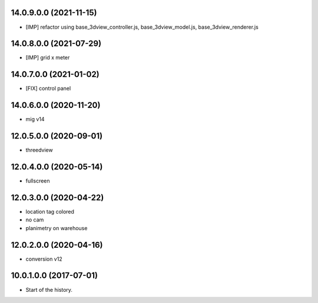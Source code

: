 14.0.9.0.0 (2021-11-15)
~~~~~~~~~~~~~~~~~~~~~~~

* [IMP] refactor using base_3dview_controller.js, base_3dview_model.js, base_3dview_renderer.js

14.0.8.0.0 (2021-07-29)
~~~~~~~~~~~~~~~~~~~~~~~

* [IMP] grid x meter

14.0.7.0.0 (2021-01-02)
~~~~~~~~~~~~~~~~~~~~~~~

* [FIX] control panel

14.0.6.0.0 (2020-11-20)
~~~~~~~~~~~~~~~~~~~~~~~

* mig v14

12.0.5.0.0 (2020-09-01)
~~~~~~~~~~~~~~~~~~~~~~~

* threedview

12.0.4.0.0 (2020-05-14)
~~~~~~~~~~~~~~~~~~~~~~~

* fullscreen

12.0.3.0.0 (2020-04-22)
~~~~~~~~~~~~~~~~~~~~~~~

* location tag colored
* no cam
* planimetry on warehouse

12.0.2.0.0 (2020-04-16)
~~~~~~~~~~~~~~~~~~~~~~~

* conversion v12

10.0.1.0.0 (2017-07-01)
~~~~~~~~~~~~~~~~~~~~~~~

* Start of the history.
